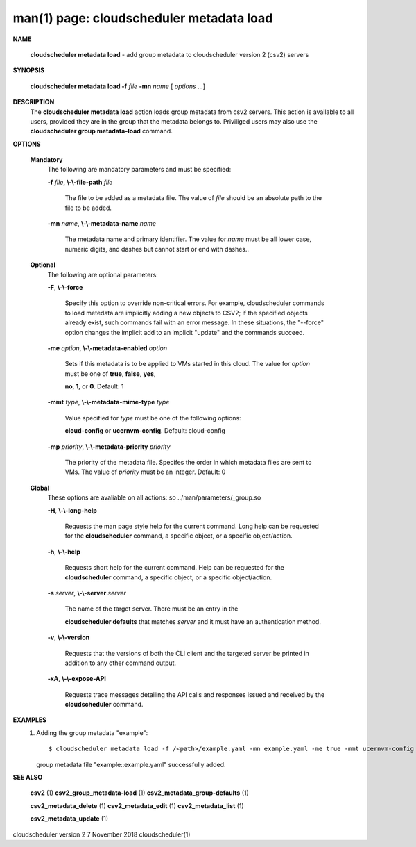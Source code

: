 .. File generated by /hepuser/crlb/Git/cloudscheduler/utilities/cli_doc_to_rst - DO NOT EDIT
..
.. To modify the contents of this file:
..   1. edit the man page file(s) ".../cloudscheduler/cli/man/csv2_metadata_load.1"
..   2. run the utility ".../cloudscheduler/utilities/cli_doc_to_rst"
..

man(1) page: cloudscheduler metadata load
=========================================

 
 
 

**NAME**
       
       **cloudscheduler  metadata  load**
       -  add group metadata to cloudscheduler
       version 2 (csv2) servers
 

**SYNOPSIS**
       
       **cloudscheduler metadata load -f**
       *file*
       **-mn**
       *name*
       [
       *options*
       ...]
 

**DESCRIPTION**
       The 
       **cloudscheduler metadata load**
       action loads group metadata from  csv2
       servers.   This  action is available to all users, provided they are in
       the group that the metadata belongs to.  Priviliged users may also  use
       the 
       **cloudscheduler group metadata-load**
       command.
 

**OPTIONS**
   
   **Mandatory**
       The following are mandatory parameters and must be specified:
 
       
       **-f**
       *file*,
       **\\-\\-file-path**
       *file*
              The  file  to  be  added  as a metadata file.  The value of 
              *file*
              should be an absolute path to the file to be added.
 
       
       **-mn**
       *name*,
       **\\-\\-metadata-name**
       *name*
              The metadata name and primary identifier.  The  value  for  
              *name*
              must  be  all  lower case, numeric digits, and dashes but cannot
              start or end with dashes..
 
   
   **Optional**
       The following are optional parameters:
 
       
       **-F**,
       **\\-\\-force**
              Specify this option to override non-critical errors.  For  
              example,  cloudscheduler  commands  to  load metedata are implicitly
              adding a new objects to CSV2; if the specified  objects  already
              exist, such commands fail with an error message.  In these 
              situations, the "--force" option changes  the  implicit  add  to  an
              implicit "update" and the commands succeed.
 
       
       **-me**
       *option*,
       **\\-\\-metadata-enabled**
       *option*
              Sets  if  this  metadata is to be applied to VMs started in this
              cloud.  The value for 
              *option*
              must be one of
              **true**,
              **false**,
              **yes**,
              
              **no**,
              **1**,
              or
              **0**.
              Default: 1
 
       
       **-mmt**
       *type*,
       **\\-\\-metadata-mime-type**
       *type*
              Value  specified  for 
              *type*
              must be one of the following options:
              
              **cloud-config**
              or
              **ucernvm-config**.
              Default: cloud-config
 
       
       **-mp**
       *priority*,
       **\\-\\-metadata-priority**
       *priority*
              The priority of the metadata file.  Specifes the order in  which
              metadata  files  are sent to VMs.  The value of 
              *priority*
              must be
              an integer.  Default: 0
 
   
   **Global**
       These  options  are  avaliable  on   all   actions:.so   
       ../man/parameters/_group.so
 
       
       **-H**,
       **\\-\\-long-help**
              Requests  the man page style help for the current command.  Long
              help can be requested for the 
              **cloudscheduler**
              command, a specific
              object, or a specific object/action.
 
       
       **-h**,
       **\\-\\-help**
              Requests  short  help  for  the  current  command.   Help can be
              requested for the 
              **cloudscheduler**
              command, a specific object,  or
              a specific object/action.
 
       
       **-s**
       *server*,
       **\\-\\-server**
       *server*
              The  name  of  the target server.  There must be an entry in the
              
              **cloudscheduler defaults**
              that matches
              *server*
              and it must have  an
              authentication method.
 
       
       **-v**,
       **\\-\\-version**
              Requests  that  the versions of both the CLI client and the 
              targeted server be printed in addition to any other command output.
 
       
       **-xA**,
       **\\-\\-expose-API**
              Requests trace messages detailing the API  calls  and  responses
              issued and received by the 
              **cloudscheduler**
              command.
 

**EXAMPLES**
       1.     Adding the group metadata "example"::

              $ cloudscheduler metadata load -f /<path>/example.yaml -mn example.yaml -me true -mmt ucernvm-config -mp 4
              group metadata file "example::example.yaml" successfully added.
 

**SEE ALSO**
       
       **csv2**
       (1)
       **csv2_group_metadata-load**
       (1)
       **csv2_metadata_group-defaults**
       (1)
       
       **csv2_metadata_delete**
       (1)
       **csv2_metadata_edit**
       (1)
       **csv2_metadata_list**
       (1)
       
       **csv2_metadata_update**
       (1)
 
 
 
cloudscheduler version 2        7 November 2018              cloudscheduler(1)
 
